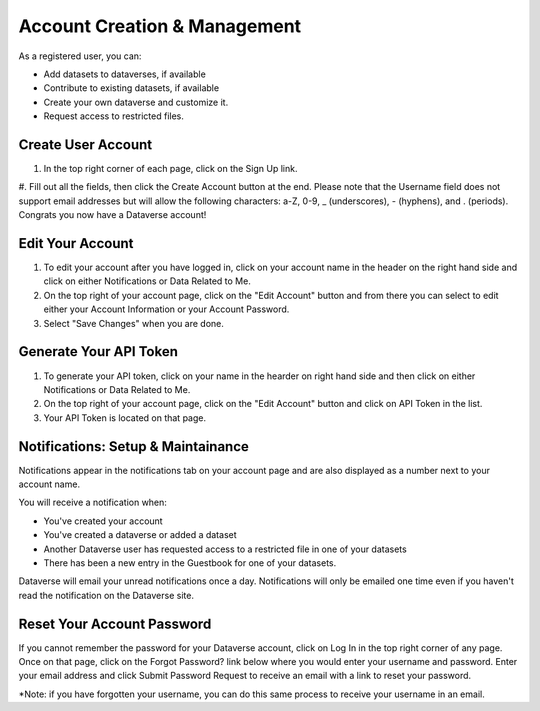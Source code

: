 Account Creation & Management
+++++++++++++++++++++++++++++

As a registered user, you can:

-  Add datasets to dataverses, if available
-  Contribute to existing datasets, if available
-  Create your own dataverse and customize it.
-  Request access to restricted files.

Create User Account
===================

#. In the top right corner of each page, click on the Sign Up link.
#. Fill out all the fields, then click the Create Account button at the end. Please note that the Username field does not 
support email addresses but will allow the following characters: a-Z, 0-9, _ (underscores), - (hyphens), and . (periods).
Congrats you now have a Dataverse account!

Edit Your Account
==================
#. To edit your account after you have logged in, click on your account name in the header on the right hand side and click on either Notifications or Data Related to Me.
#. On the top right of your account page, click on the "Edit Account" button and from there you can select to edit either your Account Information or your Account Password. 
#. Select "Save Changes" when you are done.

Generate Your API Token
========================
#. To generate your API token, click on your name in the hearder on right hand side and then click on either Notifications or Data Related to Me. 
#. On the top right of your account page, click on the "Edit Account" button and click on API Token in the list.
#. Your API Token is located on that page. 

Notifications: Setup & Maintainance
===================================
Notifications appear in the notifications tab on your account page and are also displayed as a number next to your account name.

You will receive a notification when:

- You've created your account
- You've created a dataverse or added a dataset
- Another Dataverse user has requested access to a restricted file in one of your datasets
- There has been a new entry in the Guestbook for one of your datasets.

Dataverse will email your unread notifications once a day. Notifications will only be emailed one time even if you haven't read the notification on the Dataverse site.

Reset Your Account Password
==============================
If you cannot remember the password for your Dataverse account, click on Log In in the top right corner of any page. Once on that page, click on the Forgot Password? link below where you would enter your username and password. Enter your email address and click Submit Password Request to receive an email with a link to reset your password. 

\*Note: if you have forgotten your username, you can do this same process to receive your username in an email.
